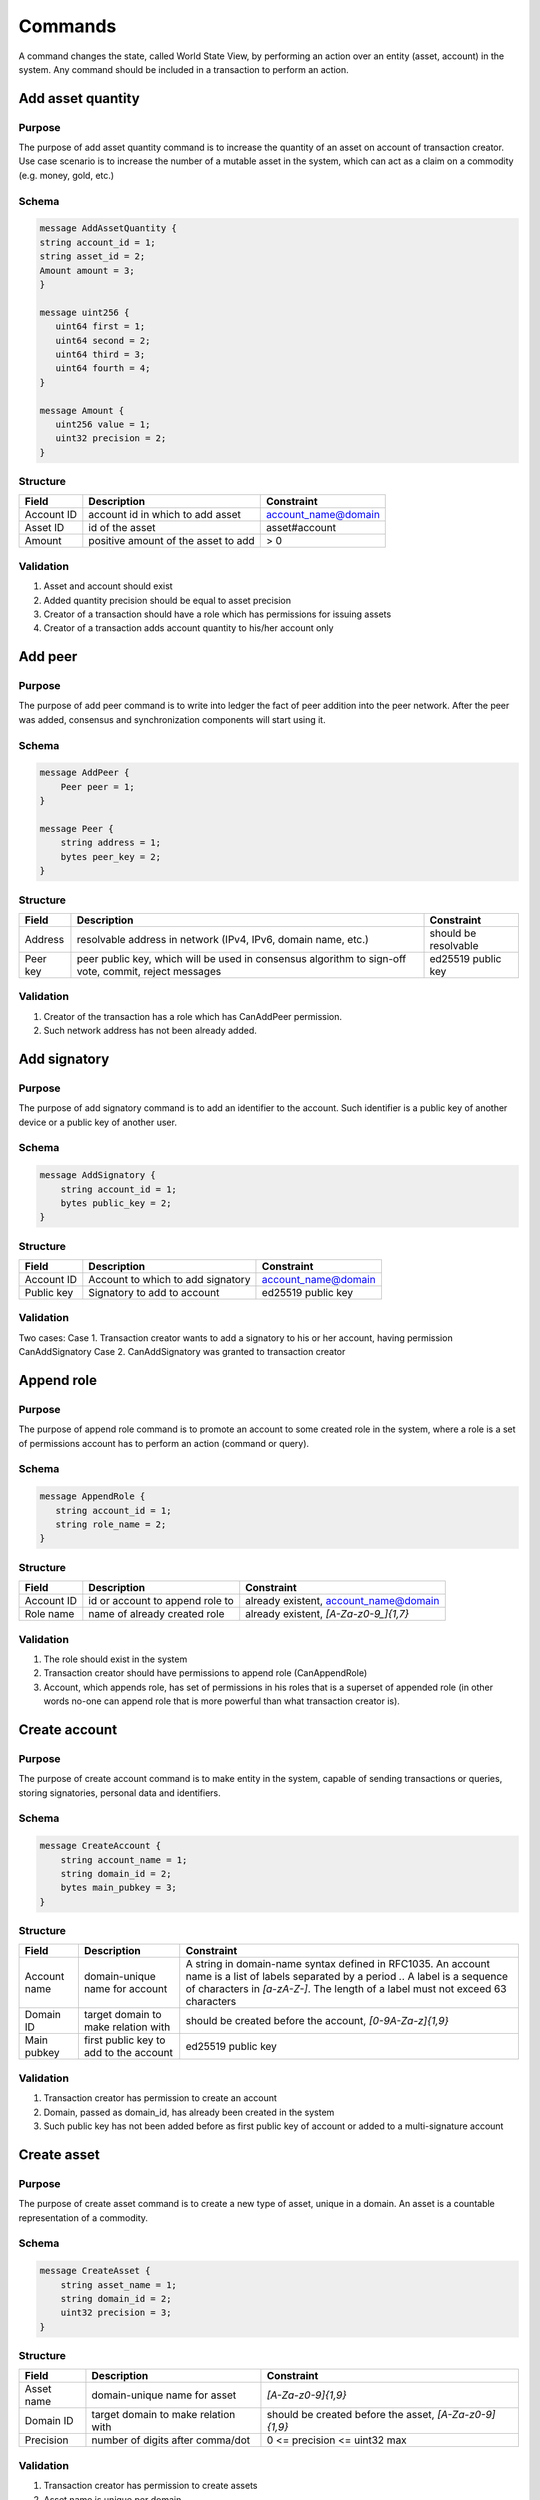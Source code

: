 Commands
========

A command changes the state, called World State View, by performing an action over an entity (asset, account) in the system.
Any command should be included in a transaction to perform an action.

Add asset quantity
------------------

Purpose
^^^^^^^

The purpose of add asset quantity command is to increase the quantity of an asset on account of transaction creator.
Use case scenario is to increase the number of a mutable asset in the system, which can act as a claim on a commodity (e.g. money, gold, etc.)

Schema
^^^^^^

.. code-block:: proto

    message AddAssetQuantity {
    string account_id = 1;
    string asset_id = 2;
    Amount amount = 3;
    }

    message uint256 {
       uint64 first = 1;
       uint64 second = 2;
       uint64 third = 3;
       uint64 fourth = 4;
    }

    message Amount {
       uint256 value = 1;
       uint32 precision = 2;
    }

Structure
^^^^^^^^^

+------------+-------------------------------------+---------------------+
| Field      | Description                         | Constraint          |
+============+=====================================+=====================+
| Account ID | account id in which to add asset    | account_name@domain |
+------------+-------------------------------------+---------------------+
| Asset ID   | id of the asset                     | asset#account       |
+------------+-------------------------------------+---------------------+
| Amount     | positive amount of the asset to add | > 0                 |
+------------+-------------------------------------+---------------------+

Validation
^^^^^^^^^^

1. Asset and account should exist
2. Added quantity precision should be equal to asset precision
3. Creator of a transaction should have a role which has permissions for issuing assets
4. Creator of a transaction adds account quantity to his/her account only


Add peer
--------

Purpose
^^^^^^^

The purpose of add peer command is to write into ledger the fact of peer addition into the peer network.
After the peer was added, consensus and synchronization components will start using it.

Schema
^^^^^^

.. code-block:: proto

    message AddPeer {
        Peer peer = 1;
    }

    message Peer {
        string address = 1;
        bytes peer_key = 2;
    }

Structure
^^^^^^^^^

+----------+------------------------------------------------------------------------------------------------------+----------------------+
| Field    | Description                                                                                          | Constraint           |
+==========+======================================================================================================+======================+
| Address  | resolvable address in network (IPv4, IPv6, domain name, etc.)                                        | should be resolvable |
+----------+------------------------------------------------------------------------------------------------------+----------------------+
| Peer key | peer public key, which will be used in consensus algorithm to sign-off vote, commit, reject messages | ed25519 public key   |
+----------+------------------------------------------------------------------------------------------------------+----------------------+

Validation
^^^^^^^^^^

1. Creator of the transaction has a role which has CanAddPeer permission.
2. Such network address has not been already added.

Add signatory
-------------

Purpose
^^^^^^^

The purpose of add signatory command is to add an identifier to the account.
Such identifier is a public key of another device or a public key of another user.

Schema
^^^^^^

.. code-block:: proto

    message AddSignatory {
        string account_id = 1;
        bytes public_key = 2;
    }

Structure
^^^^^^^^^

+------------+-----------------------------------+---------------------+
| Field      | Description                       | Constraint          |
+============+===================================+=====================+
| Account ID | Account to which to add signatory | account_name@domain |
+------------+-----------------------------------+---------------------+
| Public key | Signatory to add to account       | ed25519 public key  |
+------------+-----------------------------------+---------------------+

Validation
^^^^^^^^^^

Two cases:
Case 1. Transaction creator wants to add a signatory to his or her account, having permission CanAddSignatory
Case 2. CanAddSignatory was granted to transaction creator

Append role
-----------

Purpose
^^^^^^^

The purpose of append role command is to promote an account to some created role in the system, where a role is a set of permissions account has to perform an action (command or query).

Schema
^^^^^^

.. code-block:: proto

    message AppendRole {
       string account_id = 1;
       string role_name = 2;
    }

Structure
^^^^^^^^^

+------------+---------------------------------+---------------------------------------+
| Field      | Description                     | Constraint                            |
+============+=================================+=======================================+
| Account ID | id or account to append role to | already existent, account_name@domain |
+------------+---------------------------------+---------------------------------------+
| Role name  | name of already created role    | already existent, `[A-Za-z0-9_]{1,7}` |
+------------+---------------------------------+---------------------------------------+

Validation
^^^^^^^^^^

1. The role should exist in the system
2. Transaction creator should have permissions to append role (CanAppendRole)
3. Account, which appends role, has set of permissions in his roles that is a superset of appended role (in other words no-one can append role that is more powerful than what transaction creator is).

Create account
--------------

Purpose
^^^^^^^

The purpose of create account command is to make entity in the system, capable of sending transactions or queries, storing signatories, personal data and identifiers.

Schema
^^^^^^

.. code-block:: proto

    message CreateAccount {
        string account_name = 1;
        string domain_id = 2;
        bytes main_pubkey = 3;
    }

Structure
^^^^^^^^^

+--------------+----------------------------------------+---------------------------------------------------------------------------------------------------------------------------------------------------------------------------------------------------------------------------+
| Field        | Description                            | Constraint                                                                                                                                                                                                                |
+==============+========================================+===========================================================================================================================================================================================================================+
| Account name | domain-unique name for account         | A string in domain-name syntax defined in RFC1035. An account name is a list of labels separated by a period `.`. A label is a sequence of characters in `[a-zA-Z-]`. The length of a label must not exceed 63 characters |
+--------------+----------------------------------------+---------------------------------------------------------------------------------------------------------------------------------------------------------------------------------------------------------------------------+
| Domain ID    | target domain to make relation with    | should be created before the account, `[0-9A-Za-z]{1,9}`                                                                                                                                                                  |
+--------------+----------------------------------------+---------------------------------------------------------------------------------------------------------------------------------------------------------------------------------------------------------------------------+
| Main pubkey  | first public key to add to the account | ed25519 public key                                                                                                                                                                                                        |
+--------------+----------------------------------------+---------------------------------------------------------------------------------------------------------------------------------------------------------------------------------------------------------------------------+

Validation
^^^^^^^^^^

1. Transaction creator has permission to create an account
2. Domain, passed as domain_id, has already been created in the system
3. Such public key has not been added before as first public key of account or added to a multi-signature account

Create asset
------------

Purpose
^^^^^^^

The purpose of сreate asset command is to create a new type of asset, unique in a domain.
An asset is a countable representation of a commodity.

Schema
^^^^^^

.. code-block:: proto

    message CreateAsset {
        string asset_name = 1;
        string domain_id = 2;
        uint32 precision = 3;
    }

Structure
^^^^^^^^^

+------------+-------------------------------------+--------------------------------------------------------+
| Field      | Description                         | Constraint                                             |
+============+=====================================+========================================================+
| Asset name | domain-unique name for asset        | `[A-Za-z0-9]{1,9}`                                     |
+------------+-------------------------------------+--------------------------------------------------------+
| Domain ID  | target domain to make relation with | should be created before the asset, `[A-Za-z0-9]{1,9}` |
+------------+-------------------------------------+--------------------------------------------------------+
| Precision  | number of digits after comma/dot    | 0 <= precision <= uint32 max                           |
+------------+-------------------------------------+--------------------------------------------------------+

Validation
^^^^^^^^^^

1. Transaction creator has permission to create assets
2. Asset name is unique per domain

Create domain
-------------

Purpose
^^^^^^^

The purpose of create domain command is to make new domain in Iroha network, which is a group of accounts.

Schema
^^^^^^

.. code-block:: proto

    message CreateDomain {
        string domain_id = 1;
        string default_role = 2;
    }

Structure
^^^^^^^^^

+--------------+-----------------------------------------+----------------------------+
| Field        | Description                             | Constraint                 |
+--------------+-----------------------------------------+----------------------------+
| Domain ID    | ID for created domain                   | unique, `[0-9A-Za-z]{1,9}` |
+--------------+-----------------------------------------+----------------------------+
| Default role | role for any created user in the domain | one of the existing roles  |
+--------------+-----------------------------------------+----------------------------+

Validation
^^^^^^^^^^

1. Domain ID is unique
2. Account, who sends this command in transaction, has role with permission to create domain
3. Role, which will be assigned to created user by default, exists in the system

Create role
-----------

Purpose
^^^^^^^

The purpose of create role command is to create a new role in the system from the set of permissions.
Combining different permissions into roles, maintainers of Iroha peer network can create customized security model.

Schema
^^^^^^

.. code-block:: proto

    message CreateRole {
       string role_name = 1;
       repeated string permissions = 2;
    }

Structure
^^^^^^^^^

+-------------+---------------------------------------+------------------------------------------------------------------------------+
| Field       | Description                           | Constraint                                                                   |
+=============+=======================================+==============================================================================+
| Role name   | name of role to create                | `[A-Za-z0-9_]{1,7}`                                                          |
+-------------+---------------------------------------+------------------------------------------------------------------------------+
| Permissions | array of already existent permissions | set of passed permissions is fully included into set of existing permissions |
+-------------+---------------------------------------+------------------------------------------------------------------------------+

Validation
^^^^^^^^^^

1. Set of passed permissions is fully included into set of existing permissions
2. Set of the permissions is not empty

Detach role
-----------

Purpose
^^^^^^^

The purpose of detach role command is to detach a role from the set of roles of an account.
By executing this command it is possible to decrease the number of possible actions in the system for the user.

Schema
^^^^^^

.. code-block:: proto

    message DetachRole {
        string account_id = 1;
        string role_name = 2;
    }

Structure
^^^^^^^^^

+------------+------------------------------------------+---------------------------------------+
| Field      | Description                              | Constraint                            |
+============+==========================================+=======================================+
| Account ID | ID of account where role will be deleted | already existent, account_name@domain |
+------------+------------------------------------------+---------------------------------------+
| Role name  | detached role                            | existing role                         |
+------------+------------------------------------------+---------------------------------------+

Validation
^^^^^^^^^^

1. The role exists in the system
2. The account has such role

Grant permission
----------------

Purpose
^^^^^^^

The purpose of grant permission command is to give another account rights to perform actions on the account of transaction sender (give someone right to do something with my account).

Schema
^^^^^^

.. code-block:: proto

    message GrantPermission {
       string account_id = 1;
       string permission_name = 2;
    }

Structure
^^^^^^^^^

+-----------------+---------------------------------------+---------------------------------------+
| Field           | Description                           | Constraint                            |
+=================+=======================================+=======================================+
| Account ID      | id of account whom rights are granted | already existent, account_name@domain |
+-----------------+---------------------------------------+---------------------------------------+
| Permission name | name of granted permission            | permission is defined                 |
+-----------------+---------------------------------------+---------------------------------------+

Validation
^^^^^^^^^^

1. Account exists
2. Transaction creator is allowed to grant this permission

Remove signatory
----------------

Purpose
^^^^^^^

Purpose of remove signatory command is to remove a public key, associated with an identity, from an account

Schema
^^^^^^

.. code-block:: proto

    message RemoveSignatory {
        string account_id = 1;
        bytes public_key = 2;
    }

Structure
^^^^^^^^^
+------------+----------------------------------------+---------------------------------------+
| Field      | Description                            | Constraint                            |
+============+========================================+=======================================+
| Account ID | ID of account to delete signatory from | already existent, account_name@domain |
+------------+----------------------------------------+---------------------------------------+
| Public key | Signatory to delete                    | ed25519 public key                    |
+------------+----------------------------------------+---------------------------------------+

Validation
^^^^^^^^^^

When signatory is deleted, we should check if invariant of **size(signatories) >= quorum** holds.
Signatory should have been previously added to the account

Two cases:
Case 1. When transaction creator wants to remove signatory from their account and he or she has permission CanRemoveSignatory
Case 2. CanRemoveSignatory was granted to transaction creator

Revoke permission
-----------------

Purpose
^^^^^^^

The purpose of revoke permission command is to revoke or dismiss given granted permission from another account in the network.

Schema
^^^^^^

.. code-block:: proto

    message RevokePermission {
       string account_id = 1;
       string permission_name = 2;
    }

Structure
^^^^^^^^^

+-----------------+----------------------------------------+---------------------------------------+
| Field           | Description                            | Constraint                            |
+=================+========================================+=======================================+
| Account ID      | id of account whom rights were granted | already existent, account_name@domain |
+-----------------+----------------------------------------+---------------------------------------+
| Permission name | name of revoked permission             | permission is defined                 |
+-----------------+----------------------------------------+---------------------------------------+

Validation
^^^^^^^^^^

1. Transaction creator should have previously granted this permission to a target account

Set account detail
------------------

Purpose
^^^^^^^

Purpose of set account detail command is to set key-value information for a given account

Schema
^^^^^^

.. code-block:: proto

    message SetAccountDetail{
        string account_id = 1;
        string key = 2;
        string value = 3;
    }

Structure
^^^^^^^^^

+------------+--------------------------------------------------+---------------------------------------+
| Field      | Description                                      | Constraint                            |
+============+==================================================+=======================================+
| Account ID | id of account whom key-value information was set | already existent, account_name@domain |
+------------+--------------------------------------------------+---------------------------------------+
| Key        | key of information being set                     | `[A-Za-z0-9_]{1,}`                    |
+------------+--------------------------------------------------+---------------------------------------+
| Value      | value of corresponding key                       | None                                  |
+------------+--------------------------------------------------+---------------------------------------+

Validation
^^^^^^^^^^

Two cases:
Case 1. When transaction creator wants to set account detail to his/her account and he or she has permission CanSetAccountInfo
Case 2. CanSetAccountInfo was granted to transaction creator

Set account quorum
------------------

Purpose
^^^^^^^

The purpose of set account quorum command is to set the number of signatories required to confirm the identity of a user, who creates the transaction.
Use case scenario is to set the number of different users, utilizing single account, to sign off the transaction.

Schema
^^^^^^

.. code-block:: proto

    message SetAccountQuorum {
        string account_id = 1;
        uint32 quorum = 2;
    }

Structure
^^^^^^^^^

+------------+----------------------------------------------------------------------------------+---------------------------------------+
| Field      | Description                                                                      | Constraint                            |
+============+==================================================================================+=======================================+
| Account ID | ID of account to set quorum                                                      | already existent, account_name@domain |
+------------+----------------------------------------------------------------------------------+---------------------------------------+
| Quorum     | number of signatories needed to be included with a transaction from this account | 0 < quorum < 10                       |
+------------+----------------------------------------------------------------------------------+---------------------------------------+

Validation
^^^^^^^^^^

When quorum is set, it is checked if invariant of **size(signatories) >= quorum** holds.

Two cases:
Case 1. When transaction creator wants to set quorum for his/her account and he or she has permission CanRemoveSignatory
Case 2. CanRemoveSignatory was granted to transaction creator

Subtract asset quantity
-----------------------

Purpose
^^^^^^^

The purpose of subtract asset quantity command is the opposite of AddAssetQuantity commands — to decrease the number of assets on account of transaction creator.

Schema
^^^^^^

.. code-block:: proto

    message AddAssetQuantity {
        string account_id = 1;
        string asset_id = 2;
        Amount amount = 3;
    }

    message uint256 {
       uint64 first = 1;
       uint64 second = 2;
       uint64 third = 3;
       uint64 fourth = 4;
    }

    message Amount {
       uint256 value = 1;
       uint32 precision = 2;
    }

Structure
^^^^^^^^^

+------------+-----------------------------------------+---------------------+
| Field      | Description                             | Constraint          |
+============+=========================================+=====================+
| Account ID | account id from which to subtract asset | account_name@domain |
+------------+-----------------------------------------+---------------------+
| Asset ID   | id of the asset                         | asset#account       |
+------------+-----------------------------------------+---------------------+
| Amount     | positive amount of the asset to add     | > 0                 |
+------------+-----------------------------------------+---------------------+

Validation
^^^^^^^^^^

1. Asset and account should exist
2. Added quantity precision should be equal to asset precision
3. Creator of the transaction should have a role which has permissions for subtraction of assets
4. Creator of transaction subtracts account quantity in his/her account only

Transfer asset
--------------

Purpose
^^^^^^^

The purpose of transfer asset command is to share assets within the account in peer network: in the way that source account transfers assets to the target account.

Schema
^^^^^^

.. code-block:: proto

    message TransferAsset {
        string src_account_id = 1;
        string dest_account_id = 2;
        string asset_id = 3;
        string description = 4;
        Amount amount = 5;
    }

Structure
^^^^^^^^^

+------------------------+--------------------------------------+---------------------------------------+
| Field                  | Description                          | Constraint                            |
+========================+======================================+=======================================+
| Source account ID      | ID of account to withdraw asset from | already existent, account_name@domain |
+------------------------+--------------------------------------+---------------------------------------+
| Destination account ID | ID of account to send asset at       | already existent, account_name@domain |
+------------------------+--------------------------------------+---------------------------------------+
| Asset ID               | ID of asset to use                   | already existent, asset_name#domain   |
+------------------------+--------------------------------------+---------------------------------------+
| Description            | Message to attach to transfer        | No constraints                        |
+------------------------+--------------------------------------+---------------------------------------+
| Amount                 | amount of asset to transfer          | 0 < amount < max_uint256              |
+------------------------+--------------------------------------+---------------------------------------+

Validation
^^^^^^^^^^

1. Source account has this asset in its AccountHasAsset relation
2. An amount is a positive number and asset precision is consistent with the asset definition
3. Source account has enough amount of asset to transfer and is not zero
4. Source account can transfer money, and destination account can receive money (their roles have these permissions)
